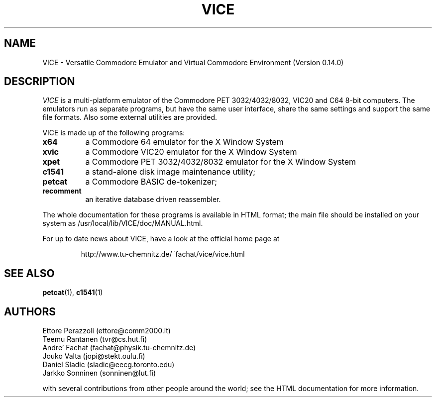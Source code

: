 .TH VICE 1 "May 1997" VICE
.SH NAME
VICE \- Versatile Commodore Emulator and Virtual Commodore Environment
(Version 0.14.0)
.SH DESCRIPTION
.I VICE
is a multi\-platform emulator of the Commodore PET 3032/4032/8032,
VIC20 and C64 8\-bit computers.  The emulators run as separate
programs, but have the same user interface, share the same settings
and support the same file formats.  Also some external utilities are
provided.
.P
VICE is made up of the following programs:
.TP 8
.B x64
a Commodore 64 emulator for the X Window System
.TP
.B xvic
a Commodore VIC20 emulator for the X Window System
.TP
.B xpet
a Commodore PET 3032/4032/8032 emulator for the X Window System
.TP
.B c1541
a stand-alone disk image maintenance utility;
.TP
.B petcat
a Commodore BASIC de-tokenizer;
.TP
.B recomment
an iterative database driven reassembler.
.PP
The whole documentation for these programs is available in HTML
format; the main file should be installed on your system as
/usr/local/lib/VICE/doc/MANUAL.html.
.P
For up to date news about VICE, have a look at the official home page
at
.P
.RS
http://www.tu\-chemnitz.de/~fachat/vice/vice.html
.SH SEE ALSO
.BR petcat (1),
.BR c1541 (1)
.SH AUTHORS
Ettore Perazzoli (ettore@comm2000.it)
.br
Teemu Rantanen (tvr@cs.hut.fi)
.br
Andre' Fachat (fachat@physik.tu-chemnitz.de)
.br
Jouko Valta (jopi@stekt.oulu.fi)
.br
Daniel Sladic (sladic@eecg.toronto.edu)
.br
Jarkko Sonninen (sonninen@lut.fi)

with several contributions from other people around the world; see the
HTML documentation for more information.

